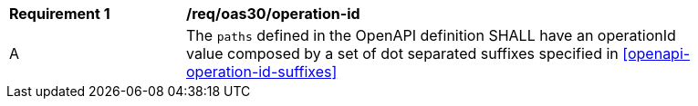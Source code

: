 [[req_oas30_operation_id]]
[width="90%",cols="2,6a"]
|===
^|*Requirement {counter:req-id}* |*/req/oas30/operation-id*
^|A |The `paths` defined in the OpenAPI definition SHALL have an operationId value composed by a set of dot separated suffixes specified in <<openapi-operation-id-suffixes>>
|===
